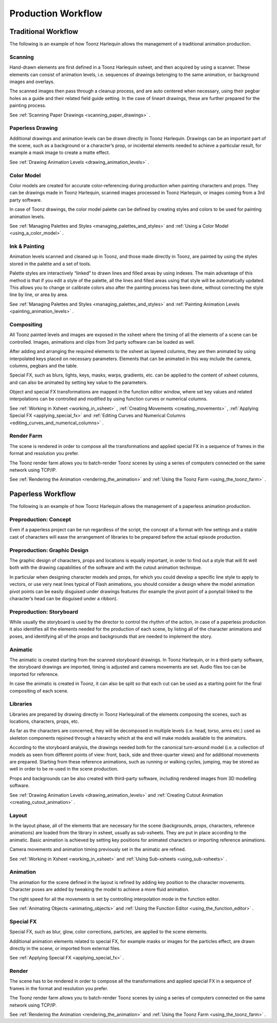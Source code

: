 .. _production_workflow:

Production Workflow
===================
.. _traditional_workflow:

Traditional Workflow
--------------------
The following is an example of how Toonz Harlequin allows the management of a traditional animation production.




.. _scanning:

Scanning
~~~~~~~~
Hand-drawn elements are first defined in a Toonz Harlequin xsheet, and then acquired by using a scanner. These elements can consist of animation levels, i.e. sequences of drawings belonging to the same animation, or background images and overlays.

The scanned images then pass through a cleanup process, and are auto centered when necessary, using their pegbar holes as a guide and their related field guide setting. In the case of lineart drawings, these are further prepared for the painting process.

See  :ref:`Scanning Paper Drawings <scanning_paper_drawings>`  .

.. _paperless_drawing:

Paperless Drawing
~~~~~~~~~~~~~~~~~
Additional drawings and animation levels can be drawn directly in Toonz Harlequin. Drawings can be an important part of the scene, such as a background or a character’s prop, or incidental elements needed to achieve a particular result, for example a mask image to create a matte effect.

See  :ref:`Drawing Animation Levels <drawing_animation_levels>`  .

.. _color_model:

Color Model
~~~~~~~~~~~
Color models are created for accurate color-referencing during production when painting characters and props. They can be drawings made in Toonz Harlequin, scanned images processed in Toonz Harlequin, or images coming from a 3rd party software. 

In case of Toonz drawings, the color model palette can be defined by creating styles and colors to be used for painting animation levels.

See  :ref:`Managing Palettes and Styles <managing_palettes_and_styles>`  and  :ref:`Using a Color Model <using_a_color_model>`  .

.. _ink_&_painting:

Ink & Painting
~~~~~~~~~~~~~~
Animation levels scanned and cleaned up in Toonz, and those made directly in Toonz, are painted by using the styles stored in the palette and a set of tools.

Palette styles are interactively “linked” to drawn lines and filled areas by using indexes. The main advantage of this method is that if you edit a style of the palette, all the lines and filled areas using that style will be automatically updated. This allows you to change or calibrate colors also after the painting process has been done, without correcting the style line by line, or area by area.

See  :ref:`Managing Palettes and Styles <managing_palettes_and_styles>`  and  :ref:`Painting Animation Levels <painting_animation_levels>`  .

.. _compositing:

Compositing
~~~~~~~~~~~
All Toonz painted levels and images are exposed in the xsheet where the timing of all the elements of a scene can be controlled. Images, animations and clips from 3rd party software can be loaded as well.

After adding and arranging the required elements to the xsheet as layered columns, they are then animated by using interpolated keys placed on necessary parameters. Elements that can be animated in this way include the camera, columns, pegbars and the table.

Special FX, such as blurs, lights, keys, masks, warps, gradients, etc. can be applied to the content of xsheet columns, and can also be animated by setting key value to the parameters.

Object and special FX transformations are mapped in the function editor window, where set key values and related interpolations can be controlled and modified by using function curves or numerical columns.

See  :ref:`Working in Xsheet <working_in_xsheet>` ,  :ref:`Creating Movements <creating_movements>` ,  :ref:`Applying Special FX <applying_special_fx>`  and  :ref:`Editing Curves and Numerical Columns <editing_curves_and_numerical_columns>`  .

.. _render_farm:

Render Farm
~~~~~~~~~~~
The scene is rendered in order to compose all the transformations and applied special FX in a sequence of frames in the format and resolution you prefer. 

The Toonz render farm allows you to batch-render Toonz scenes by using a series of computers connected on the same network using TCP/IP. 

See  :ref:`Rendering the Animation <rendering_the_animation>`  and  :ref:`Using the Toonz Farm <using_the_toonz_farm>`  .

.. _paperless_workflow:

Paperless Workflow
------------------
The following is an example of how Toonz Harlequin allows the management of a paperless animation production.




.. _preproduction:_concept:

Preproduction: Concept
~~~~~~~~~~~~~~~~~~~~~~
Even if a paperless project can be run regardless of the script, the concept of a format with few settings and a stable cast of characters will ease the arrangement of libraries to be prepared before the actual episode production.

.. _preproduction:_graphic_design:

Preproduction: Graphic Design
~~~~~~~~~~~~~~~~~~~~~~~~~~~~~
The graphic design of characters, props and locations is equally important, in order to find out a style that will fit well both with the drawing capabilities of the software and with the cutout animation technique. 

In particular when designing character models and props, for which you could develop a specific line style to apply to vectors, or use very neat lines typical of Flash animations, you should consider a design where the model animation pivot points can be easily disguised under drawings features (for example the pivot point of a ponytail linked to the character’s head can be disguised under a ribbon). 

.. _preproduction:_storyboard:

Preproduction: Storyboard
~~~~~~~~~~~~~~~~~~~~~~~~~
While usually the storyboard is used by the director to control the rhythm of the action, in case of a paperless production it also identifies all the elements needed for the production of each scene, by listing all of the character animations and poses, and identifying all of the props and backgrounds that are needed to implement the story.

.. _animatic:

Animatic
~~~~~~~~
The animatic is created starting from the scanned storyboard drawings. In Toonz Harlequin, or in a third-party software, the storyboard drawings are imported, timing is adjusted and camera movements are set. Audio files too can be imported for reference.

In case the animatic is created in Toonz, it can also be split so that each cut can be used as a starting point for the final compositing of each scene.

.. _libraries:

Libraries
~~~~~~~~~
Libraries are prepared by drawing directly in Toonz Harlequinall of the elements composing the scenes, such as locations, characters, props, etc. 

As far as the characters are concerned, they will be decomposed in multiple levels (i.e. head, torso, arms etc.) used as skeleton components rejoined through a hierarchy which at the end will make models available to the animators. 

According to the storyboard analysis, the drawings needed both for the canonical turn-around model (i.e. a collection of models as seen from different points of view: front, back, side and three-quarter views) and for additional movements are prepared. Starting from these reference animations, such as running or walking cycles, jumping, may be stored as well in order to be re-used in the scene production.

Props and backgrounds can be also created with third-party software, including rendered images from 3D modelling software. 

See  :ref:`Drawing Animation Levels <drawing_animation_levels>`  and  :ref:`Creating Cutout Animation <creating_cutout_animation>`  .

.. _layout:

Layout
~~~~~~
In the layout phase, all of the elements that are necessary for the scene (backgrounds, props, characters, reference animations) are loaded from the library in xsheet, usually as sub-xsheets. They are put in place according to the animatic. Basic animation is achieved by setting key positions for animated characters or importing reference animations.

Camera movements and animation timing previously set in the animatic are refined. 

See  :ref:`Working in Xsheet <working_in_xsheet>`  and  :ref:`Using Sub-xsheets <using_sub-xsheets>`  .

.. _animation:

Animation
~~~~~~~~~
The animation for the scene defined in the layout is refined by adding key position to the character movements. Character poses are added by tweaking the model to achieve a more fluid animation.

The right speed for all the movements is set by controlling interpolation mode in the function editor.

See  :ref:`Animating Objects <animating_objects>`  and  :ref:`Using the Function Editor <using_the_function_editor>`  .

.. _special_fx:

Special FX
~~~~~~~~~~
Special FX, such as blur, glow, color corrections, particles, are applied to the scene elements. 

Additional animation elements related to special FX, for example masks or images for the particles effect, are drawn directly in the scene, or imported from external files.

See  :ref:`Applying Special FX <applying_special_fx>`  .

.. _render:

Render
~~~~~~
The scene has to be rendered in order to compose all the transformations and applied special FX in a sequence of frames in the format and resolution you prefer. 

The Toonz render farm allows you to batch-render Toonz scenes by using a series of computers connected on the same network using TCP/IP. 

See  :ref:`Rendering the Animation <rendering_the_animation>`  and  :ref:`Using the Toonz Farm <using_the_toonz_farm>`  .

